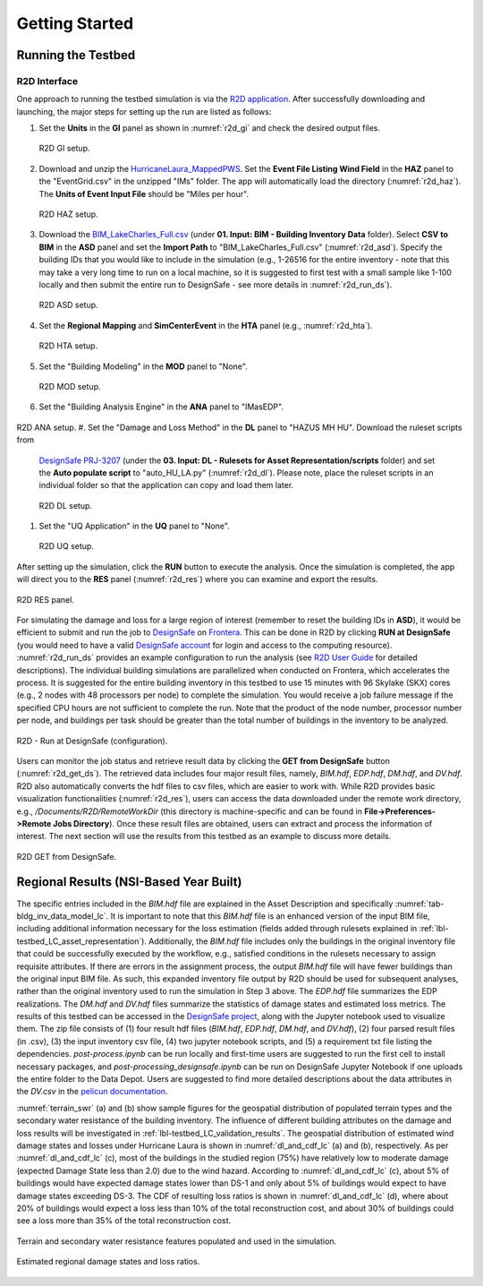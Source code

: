 .. _lbl-testbed_LC_getting_started:

**************************
Getting Started
**************************

Running the Testbed
===================

R2D Interface
---------------

One approach to running the testbed simulation is via the 
`R2D application <https://www.designsafe-ci.org/data/browser/public/designsafe.storage.community/SimCenter/Software/R2Dt>`_.
After successfully downloading and launching, the major steps for setting up the run are listed as follows:

#. Set the **Units** in the **GI** panel as shown in :numref:`r2d_gi` and check the desired output files.

   .. figure:: figure/R2D_GI.png
      :name: r2d_gi
      :align: center
      :figclass: align-center
      :width: 500

      R2D GI setup.
#. Download and unzip the `HurricaneLaura_MappedPWS <https://www.designsafe-ci.org/data/browser/public/designsafe.storage.published//PRJ-3207v4/02.%20Input:%20HAZ%20-%20Hazard%20Characterization>`_. 
   Set the **Event File Listing Wind Field** in the **HAZ** panel to the "EventGrid.csv" in the unzipped "IMs" folder.
   The app will automatically load the directory (:numref:`r2d_haz`). The **Units of Event Input File** should be 
   "Miles per hour".

   .. figure:: figure/R2D_HAZ.png
      :name: r2d_haz
      :align: center
      :figclass: align-center
      :width: 500

      R2D HAZ setup.
#. Download the `BIM_LakeCharles_Full.csv <https://www.designsafe-ci.org/data/browser/public/designsafe.storage.published//PRJ-3207v4/01.%20Input:%20BIM%20-%20Building%20Inventory%20Data>`_ (under **01. Input: BIM - Building Inventory Data** folder). 
   Select **CSV to BIM** in the **ASD** panel and set the **Import Path** to "BIM_LakeCharles_Full.csv" (:numref:`r2d_asd`). 
   Specify the building IDs that you would like to include in the simulation (e.g., 1-26516 for the entire inventory - note that this may take a very long time to run 
   on a local machine, so it is suggested to first test with a small sample like 1-100 locally and then submit the entire run to DesignSafe - see more details in :numref:`r2d_run_ds`).

   .. figure:: figure/R2D_ASD.png
      :name: r2d_asd
      :align: center
      :figclass: align-center
      :width: 500

      R2D ASD setup.
#. Set the **Regional Mapping** and **SimCenterEvent** in the **HTA** panel (e.g., :numref:`r2d_hta`).

   .. figure:: figure/R2D_HTA.png
      :name: r2d_hta
      :align: center
      :figclass: align-center
      :width: 500

      R2D HTA setup.
#. Set the "Building Modeling" in the **MOD** panel to "None". 

   .. figure:: figure/R2D_MOD.png
      :name: r2d_mod
      :align: center
      :figclass: align-center
      :width: 500

      R2D MOD setup.
#. Set the "Building Analysis Engine" in the **ANA** panel to "IMasEDP". 

   .. figure:: figure/R2D_ANA.png
      :name: r2d_ana
      :align: center
      :figclass: align-center
      :width: 500

R2D ANA setup.
#. Set the "Damage and Loss Method" in the **DL** panel to "HAZUS MH HU". Download the ruleset scripts from 
   `DesignSafe PRJ-3207 <https://www.designsafe-ci.org/data/browser/public/designsafe.storage.published//PRJ-3207v4/03.%20Input:%20DL%20-%20Rulesets%20for%20Asset%20Representation/scripts>`_ 
   (under the **03. Input: DL - Rulesets for Asset Representation/scripts** folder) and 
   set the **Auto populate script** to "auto_HU_LA.py" (:numref:`r2d_dl`). Please note, place the ruleset scripts 
   in an individual folder so that the application can copy and load them later. 

   .. figure:: figure/R2D_DL.png
      :name: r2d_dl
      :align: center
      :figclass: align-center
      :width: 500

      R2D DL setup.
#. Set the "UQ Application" in the **UQ** panel to "None". 

   .. figure:: figure/R2D_UQ.png
      :name: r2d_uq
      :align: center
      :figclass: align-center
      :width: 500

      R2D UQ setup.

After setting up the simulation, click the **RUN** button to execute the analysis. Once the simulation is completed, 
the app will direct you to the **RES** panel (:numref:`r2d_res`) where you can examine and export the results.

.. figure:: figure/R2D_RES.png
   :name: r2d_res
   :align: center
   :figclass: align-center
   :width: 500

   R2D RES panel.

For simulating the damage and loss for a large region of interest (remember to reset the building IDs in **ASD**), it would be efficient to submit and run the job 
to `DesignSafe <https://www.designsafe-ci.org/>`_ on `Frontera <https://www.tacc.utexas.edu/systems/frontera>`_. 
This can be done in R2D by clicking **RUN at DesignSafe** (you would need to have a valid 
`DesignSafe account <https://www.designsafe-ci.org/account/register/>`_ for login and access to the computing resource). 
:numref:`r2d_run_ds` provides an example configuration to run the analysis (see `R2D User Guide <https://nheri-simcenter.github.io/R2D-Documentation/common/user_manual/usage/desktop/usage.html#figremjobpanel>`_ for detailed descriptions).
The individual building simulations are parallelized when conducted on Frontera, which accelerates the process. It is suggested for the entire building 
inventory in this testbed to use 15 minutes with 96 Skylake (SKX) cores (e.g., 2 nodes with 48 processors per node) to complete 
the simulation. You would receive a job failure message if the specified CPU hours are not sufficient to complete the run. 
Note that the product of the node number, processor number per node, and buildings per task should be greater than the 
total number of buildings in the inventory to be analyzed.

.. figure:: figure/R2D_RUN.png
   :name: r2d_run_ds
   :align: center
   :figclass: align-center
   :width: 300

   R2D - Run at DesignSafe (configuration).

Users can monitor the job status and retrieve result data by clicking the **GET from DesignSafe** button (:numref:`r2d_get_ds`). The retrieved data includes
four major result files, namely, *BIM.hdf*, *EDP.hdf*, *DM.hdf*, and *DV.hdf*. R2D also automatically converts the hdf files to csv files, which are easier to work with.
While R2D provides basic visualization functionalities (:numref:`r2d_res`), users can access the data downloaded under the remote work directory, e.g., 
*/Documents/R2D/RemoteWorkDir* (this directory is machine-specific and can be found in **File->Preferences->Remote Jobs Directory**).
Once these result files are obtained, users can extract and process the information of interest. The next section will use 
the results from this testbed as an example to discuss more details.

.. figure:: figure/get_from_designsafe.png
   :name: r2d_get_ds
   :align: center
   :figclass: align-center
   :width: 400

   R2D GET from DesignSafe.


Regional Results (NSI-Based Year Built)
========================================

The specific entries included in the *BIM.hdf* file are explained in the Asset Description and specifically 
:numref:`tab-bldg_inv_data_model_lc`. It is important to note that this *BIM.hdf* file is an enhanced version of 
the input BIM file, including additional information necessary for the loss estimation (fields added through 
rulesets explained in :ref:`lbl-testbed_LC_asset_representation`). Additionally, the *BIM.hdf* file includes 
only the buildings in the original inventory file that could be successfully executed by the workflow, e.g., 
satisfied conditions in the rulesets necessary to assign requisite attributes. If there are errors in the 
assignment process, the output *BIM.hdf* file will have fewer buildings than the original input BIM file. 
As such, this expanded inventory file output by R2D should be used for subsequent analyses, rather than 
the original inventory used to run the simulation in Step 3 above. The *EDP.hdf* file summarizes the EDP realizations. The *DM.hdf* and 
*DV.hdf* files summarize the statistics of damage states and estimated loss metrics. The results of this testbed
can be accessed in the `DesignSafe project <https://www.designsafe-ci.org/data/browser/public/designsafe.storage.published//PRJ-3207v4/04.%20Output:%20Results>`_, along with the Jupyter 
notebook used to visualize them. The zip file consists of (1) four result hdf files (*BIM.hdf*, *EDP.hdf*, *DM.hdf*, and *DV.hdf*), (2) 
four parsed result files (in .csv), (3) the input inventory csv file, (4) two jupyter notebook scripts, and (5) a requirement txt file listing the 
dependencies. *post-process.ipynb* can be run locally and first-time users are suggested to run the first cell to install necessary packages, and 
*post-processing_designsafe.ipynb* can be run on DesignSafe Jupyter Notebook if one uploads the entire folder to the Data Depot.
Users are suggested to find more detailed descriptions about the data attributes in the *DV.csv* in the 
`pelicun documentation <https://nheri-simcenter.github.io/pelicun/common/user_manual/usage/pelicun/outputs.html>`_.

:numref:`terrain_swr` (a) and (b) show sample figures for the geospatial distribution of populated 
terrain types and the secondary water resistance of the building inventory. The influence of different building 
attributes on the damage and loss results will be investigated in :ref:`lbl-testbed_LC_validation_results`.
The geospatial distribution of estimated wind damage states and losses under Hurricane Laura
is shown in :numref:`dl_and_cdf_lc` (a) and (b), respectively. As per :numref:`dl_and_cdf_lc` (c), most of the buildings 
in the studied region (75%) have relatively low to moderate damage (expected Damage State less than 2.0) 
due to the wind hazard. According to :numref:`dl_and_cdf_lc` (c), about 5% of buildings would have expected damage states lower than 
DS-1 and only about 5% of buildings would expect to have damage states exceeding DS-3. 
The CDF of resulting loss ratios is shown in :numref:`dl_and_cdf_lc` (d), where about 20% of buildings would expect 
a loss less than 10% of the total reconstruction cost, and about 30% of buildings could see a loss more than 35% of the total 
reconstruction cost. 

.. figure:: figure/BIM_data.png
   :name: terrain_swr
   :align: center
   :figclass: align-center
   :width: 600

   Terrain and secondary water resistance features populated and used in the simulation.

.. figure:: figure/DS_LS_CDF.png
   :name: dl_and_cdf_lc
   :align: center
   :figclass: align-center
   :width: 700

   Estimated regional damage states and loss ratios.
